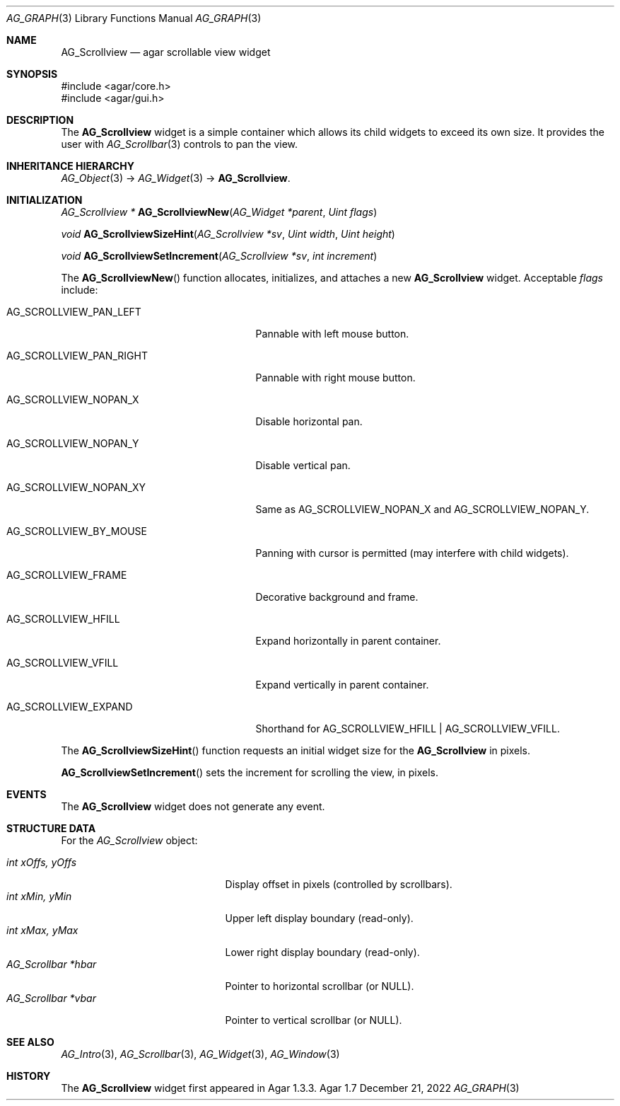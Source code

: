 .\" Copyright (c) 2008-2022 Julien Nadeau Carriere <vedge@csoft.net>
.\" All rights reserved.
.\"
.\" Redistribution and use in source and binary forms, with or without
.\" modification, are permitted provided that the following conditions
.\" are met:
.\" 1. Redistributions of source code must retain the above copyright
.\"    notice, this list of conditions and the following disclaimer.
.\" 2. Redistributions in binary form must reproduce the above copyright
.\"    notice, this list of conditions and the following disclaimer in the
.\"    documentation and/or other materials provided with the distribution.
.\" 
.\" THIS SOFTWARE IS PROVIDED BY THE AUTHOR ``AS IS'' AND ANY EXPRESS OR
.\" IMPLIED WARRANTIES, INCLUDING, BUT NOT LIMITED TO, THE IMPLIED
.\" WARRANTIES OF MERCHANTABILITY AND FITNESS FOR A PARTICULAR PURPOSE
.\" ARE DISCLAIMED. IN NO EVENT SHALL THE AUTHOR BE LIABLE FOR ANY DIRECT,
.\" INDIRECT, INCIDENTAL, SPECIAL, EXEMPLARY, OR CONSEQUENTIAL DAMAGES
.\" (INCLUDING BUT NOT LIMITED TO, PROCUREMENT OF SUBSTITUTE GOODS OR
.\" SERVICES; LOSS OF USE, DATA, OR PROFITS; OR BUSINESS INTERRUPTION)
.\" HOWEVER CAUSED AND ON ANY THEORY OF LIABILITY, WHETHER IN CONTRACT,
.\" STRICT LIABILITY, OR TORT (INCLUDING NEGLIGENCE OR OTHERWISE) ARISING
.\" IN ANY WAY OUT OF THE USE OF THIS SOFTWARE EVEN IF ADVISED OF THE
.\" POSSIBILITY OF SUCH DAMAGE.
.\"
.Dd December 21, 2022
.Dt AG_GRAPH 3
.Os Agar 1.7
.Sh NAME
.Nm AG_Scrollview
.Nd agar scrollable view widget
.Sh SYNOPSIS
.Bd -literal
#include <agar/core.h>
#include <agar/gui.h>
.Ed
.Sh DESCRIPTION
.\" IMAGE(/widgets/AG_Scrollview.png, "An AG_Scrollview containing a bunch of labels")
The
.Nm
widget is a simple container which allows its child widgets to exceed its
own size.
It provides the user with
.Xr AG_Scrollbar 3
controls to pan the view.
.Sh INHERITANCE HIERARCHY
.Xr AG_Object 3 ->
.Xr AG_Widget 3 ->
.Nm .
.Sh INITIALIZATION
.nr nS 1
.Ft "AG_Scrollview *"
.Fn AG_ScrollviewNew "AG_Widget *parent" "Uint flags"
.Pp
.Ft "void"
.Fn AG_ScrollviewSizeHint "AG_Scrollview *sv" "Uint width" "Uint height"
.Pp
.Ft "void"
.Fn AG_ScrollviewSetIncrement "AG_Scrollview *sv" "int increment"
.Pp
.nr nS 0
The
.Fn AG_ScrollviewNew
function allocates, initializes, and attaches a new
.Nm
widget.
Acceptable
.Fa flags
include:
.Bl -tag -width "AG_SCROLLVIEW_BY_MOUSE "
.It AG_SCROLLVIEW_PAN_LEFT
Pannable with left mouse button.
.It AG_SCROLLVIEW_PAN_RIGHT
Pannable with right mouse button.
.It AG_SCROLLVIEW_NOPAN_X
Disable horizontal pan.
.It AG_SCROLLVIEW_NOPAN_Y
Disable vertical pan.
.It AG_SCROLLVIEW_NOPAN_XY
Same as
.Dv AG_SCROLLVIEW_NOPAN_X
and
.Dv AG_SCROLLVIEW_NOPAN_Y .
.It AG_SCROLLVIEW_BY_MOUSE
Panning with cursor is permitted (may interfere with child widgets).
.It AG_SCROLLVIEW_FRAME
Decorative background and frame.
.It AG_SCROLLVIEW_HFILL
Expand horizontally in parent container.
.It AG_SCROLLVIEW_VFILL
Expand vertically in parent container.
.It AG_SCROLLVIEW_EXPAND
Shorthand for
.Dv AG_SCROLLVIEW_HFILL | AG_SCROLLVIEW_VFILL .
.El
.Pp
The
.Fn AG_ScrollviewSizeHint
function requests an initial widget size for the
.Nm
in pixels.
.Pp
.Fn AG_ScrollviewSetIncrement
sets the increment for scrolling the view, in pixels.
.Sh EVENTS
The
.Nm
widget does not generate any event.
.Sh STRUCTURE DATA
For the
.Ft AG_Scrollview
object:
.Pp
.Bl -tag -compact -width "AG_Scrollbar *vbar "
.It Ft int xOffs, yOffs
Display offset in pixels (controlled by scrollbars).
.It Ft int xMin, yMin
Upper left display boundary (read-only).
.It Ft int xMax, yMax
Lower right display boundary (read-only).
.It Ft AG_Scrollbar *hbar
Pointer to horizontal scrollbar (or NULL).
.It Ft AG_Scrollbar *vbar
Pointer to vertical scrollbar (or NULL).
.El
.Sh SEE ALSO
.Xr AG_Intro 3 ,
.Xr AG_Scrollbar 3 ,
.Xr AG_Widget 3 ,
.Xr AG_Window 3
.Sh HISTORY
The
.Nm
widget first appeared in Agar 1.3.3.
